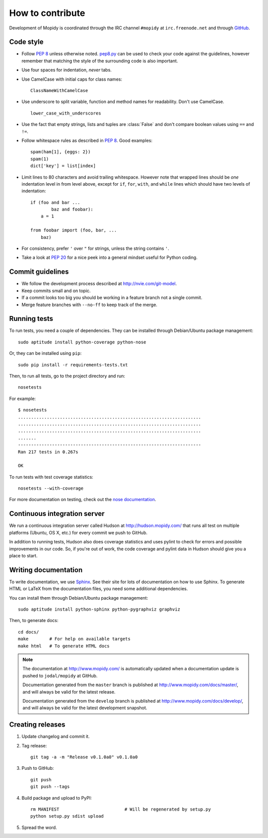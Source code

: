 *****************
How to contribute
*****************

Development of Mopidy is coordinated through the IRC channel ``#mopidy`` at
``irc.freenode.net`` and through `GitHub <http://github.com/>`_.


Code style
==========

- Follow :pep:`8` unless otherwise noted. `pep8.py
  <http://pypi.python.org/pypi/pep8/>`_ can be used to check your code against
  the guidelines, however remember that matching the style of the surrounding
  code is also important.

- Use four spaces for indentation, *never* tabs.

- Use CamelCase with initial caps for class names::

      ClassNameWithCamelCase

- Use underscore to split variable, function and method names for
  readability. Don't use CamelCase.

  ::

      lower_case_with_underscores

- Use the fact that empty strings, lists and tuples are :class:`False` and
  don't compare boolean values using ``==`` and ``!=``.

- Follow whitespace rules as described in :pep:`8`. Good examples::

      spam(ham[1], {eggs: 2})
      spam(1)
      dict['key'] = list[index]

- Limit lines to 80 characters and avoid trailing whitespace. However note that
  wrapped lines should be *one* indentation level in from level above, except
  for ``if``, ``for``, ``with``, and ``while`` lines which should have two
  levels of indentation::

      if (foo and bar ...
              baz and foobar):
          a = 1

      from foobar import (foo, bar, ...
          baz)

- For consistency, prefer ``'`` over ``"`` for strings, unless the string
  contains ``'``.

- Take a look at :pep:`20` for a nice peek into a general mindset useful for
  Python coding.


Commit guidelines
=================

- We follow the development process described at http://nvie.com/git-model.

- Keep commits small and on topic.

- If a commit looks too big you should be working in a feature branch not a
  single commit.

- Merge feature branches with ``--no-ff`` to keep track of the merge.


Running tests
=============

To run tests, you need a couple of dependencies. They can be installed through
Debian/Ubuntu package management::

    sudo aptitude install python-coverage python-nose

Or, they can be installed using ``pip``::

    sudo pip install -r requirements-tests.txt

Then, to run all tests, go to the project directory and run::

    nosetests

For example::

    $ nosetests
    ......................................................................
    ......................................................................
    ......................................................................
    .......
    ----------------------------------------------------------------------
    Ran 217 tests in 0.267s

    OK

To run tests with test coverage statistics::

    nosetests --with-coverage

For more documentation on testing, check out the `nose documentation
<http://somethingaboutorange.com/mrl/projects/nose/>`_.


Continuous integration server
=============================

We run a continuous integration server called Hudson at
http://hudson.mopidy.com/ that runs all test on multiple platforms (Ubuntu, OS
X, etc.) for every commit we push to GitHub.

In addition to running tests, Hudson also does coverage statistics and uses
pylint to check for errors and possible improvements in our code. So, if you're
out of work, the code coverage and pylint data in Hudson should give you a
place to start.


Writing documentation
=====================

To write documentation, we use `Sphinx <http://sphinx.pocoo.org/>`_. See their
site for lots of documentation on how to use Sphinx. To generate HTML or LaTeX
from the documentation files, you need some additional dependencies.

You can install them through Debian/Ubuntu package management::

    sudo aptitude install python-sphinx python-pygraphviz graphviz

Then, to generate docs::

    cd docs/
    make        # For help on available targets
    make html   # To generate HTML docs

.. note::

    The documentation at http://www.mopidy.com/ is automatically updated when a
    documentation update is pushed to ``jodal/mopidy`` at GitHub.

    Documentation generated from the ``master`` branch is published at
    http://www.mopidy.com/docs/master/, and will always be valid for the latest
    release.

    Documentation generated from the ``develop`` branch is published at
    http://www.mopidy.com/docs/develop/, and will always be valid for the
    latest development snapshot.


Creating releases
=================

1. Update changelog and commit it.

2. Tag release::

    git tag -a -m "Release v0.1.0a0" v0.1.0a0

3. Push to GitHub::

    git push
    git push --tags

4. Build package and upload to PyPI::

    rm MANIFEST                         # Will be regenerated by setup.py
    python setup.py sdist upload

5. Spread the word.
